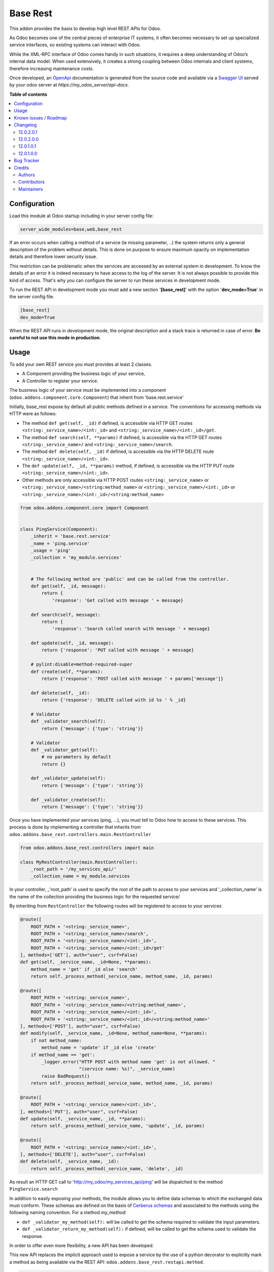 =========
Base Rest
=========

.. !!!!!!!!!!!!!!!!!!!!!!!!!!!!!!!!!!!!!!!!!!!!!!!!!!!!
   !! This file is generated by oca-gen-addon-readme !!
   !! changes will be overwritten.                   !!
   !!!!!!!!!!!!!!!!!!!!!!!!!!!!!!!!!!!!!!!!!!!!!!!!!!!!

.. |badge1| image:: https://img.shields.io/badge/maturity-Beta-yellow.png
    :target: https://odoo-community.org/page/development-status
    :alt: Beta
.. |badge2| image:: https://img.shields.io/badge/licence-LGPL--3-blue.png
    :target: http://www.gnu.org/licenses/lgpl-3.0-standalone.html
    :alt: License: LGPL-3
.. |badge3| image:: https://img.shields.io/badge/github-OCA%2Frest--framework-lightgray.png?logo=github
    :target: https://github.com/OCA/rest-framework/tree/13.0/base_rest
    :alt: OCA/rest-framework
.. |badge4| image:: https://img.shields.io/badge/weblate-Translate%20me-F47D42.png
    :target: https://translation.odoo-community.org/projects/rest-framework-14-0/rest-framework-14-0-base_rest
    :alt: Translate me on Weblate
.. |badge5| image:: https://img.shields.io/badge/runbot-Try%20me-875A7B.png
    :target: https://runbot.odoo-community.org/runbot/271/13.0
    :alt: Try me on Runbot

|badge1| |badge2| |badge3| |badge4| |badge5| 

This addon provides the basis to develop high level REST APIs for Odoo.

As Odoo becomes one of the central pieces of enterprise IT systems, it often
becomes necessary to set up specialized service interfaces, so existing
systems can interact with Odoo.

While the XML-RPC interface of Odoo comes handy in such situations, it
requires a deep understanding of Odoo’s internal data model. When used
extensively, it creates a strong coupling between Odoo internals and client
systems, therefore increasing maintenance costs.

Once developed, an `OpenApi <https://spec.openapis.org/oas/v3.0.3>`_ documentation
is generated from the source code and available via a
`Swagger UI <https://swagger.io/tools/swagger-ui/>`_ served by your odoo server
at `https://my_odoo_server/api-docs`.

**Table of contents**

.. contents::
   :local:

Configuration
=============

Load this module at Odoo startup including in your server config file:

.. code-block:: cfg

    server_wide_modules=base,web,base_rest

If an error occurs when calling a method of a service (ie missing parameter,
..) the system returns only a general description of the problem without
details. This is done on purpose to ensure maximum opacity on implementation
details and therefore lower security issue.

This restriction can be problematic when the services are accessed by an
external system in development. To know the details of an error it is indeed
necessary to have access to the log of the server. It is not always possible
to provide this kind of access. That's why you can configure the server to run
these services in development mode.

To run the REST API in development mode you must add a new section
'**[base_rest]**' with the option '**dev_mode=True**' in the server config
file.

.. code-block:: cfg

    [base_rest]
    dev_mode=True

When the REST API runs in development mode, the original description and a
stack trace is returned in case of error. **Be careful to not use this mode
in production**.

Usage
=====

To add your own REST service you must provides at least 2 classes.

* A Component providing the business logic of your service,
* A Controller to register your service.

The business logic of your service must be implemented into a component
(``odoo.addons.component.core.Component``) that inherit from
'base.rest.service'

Initially, base_rest expose by default all public methods defined in a service.
The conventions for accessing methods via HTTP were as follows:

* The method ``def get(self, _id)`` if defined, is accessible via HTTP GET routes ``<string:_service_name>/<int:_id>`` and ``<string:_service_name>/<int:_id>/get``.
* The method ``def search(self, **params)`` if defined, is accessible via the HTTP GET routes ``<string:_service_name>/`` and ``<string:_service_name>/search``.
* The method ``def delete(self, _id)`` if defined, is accessible via the HTTP DELETE route ``<string:_service_name>/<int:_id>``.
* The ``def update(self, _id, **params)`` method, if defined, is accessible via the HTTP PUT route ``<string:_service_name>/<int:_id>``.
* Other methods are only accessible via HTTP POST routes ``<string:_service_name>`` or ``<string:_service_name>/<string:method_name>`` or ``<string:_service_name>/<int:_id>`` or ``<string:_service_name>/<int:_id>/<string:method_name>``

.. code-block:: python

    from odoo.addons.component.core import Component


    class PingService(Component):
        _inherit = 'base.rest.service'
        _name = 'ping.service'
        _usage = 'ping'
        _collection = 'my_module.services'


        # The following method are 'public' and can be called from the controller.
        def get(self, _id, message):
            return {
                'response': 'Get called with message ' + message}

        def search(self, message):
            return {
                'response': 'Search called search with message ' + message}

        def update(self, _id, message):
            return {'response': 'PUT called with message ' + message}

        # pylint:disable=method-required-super
        def create(self, **params):
            return {'response': 'POST called with message ' + params['message']}

        def delete(self, _id):
            return {'response': 'DELETE called with id %s ' % _id}

        # Validator
        def _validator_search(self):
            return {'message': {'type': 'string'}}

        # Validator
        def _validator_get(self):
            # no parameters by default
            return {}

        def _validator_update(self):
            return {'message': {'type': 'string'}}

        def _validator_create(self):
            return {'message': {'type': 'string'}}

Once you have implemented your services (ping, ...), you must tell to Odoo
how to access to these services. This process is done by implementing a
controller that inherits from  ``odoo.addons.base_rest.controllers.main.RestController``

.. code-block:: python

    from odoo.addons.base_rest.controllers import main

    class MyRestController(main.RestController):
        _root_path = '/my_services_api/'
        _collection_name = my_module.services

In your controller, _'root_path' is used to specify the root of the path to
access to your services and '_collection_name' is the name of the collection
providing the business logic for the requested service/


By inheriting from ``RestController`` the following routes will be registered
to access to your services

.. code-block:: python

    @route([
        ROOT_PATH + '<string:_service_name>',
        ROOT_PATH + '<string:_service_name>/search',
        ROOT_PATH + '<string:_service_name>/<int:_id>',
        ROOT_PATH + '<string:_service_name>/<int:_id>/get'
    ], methods=['GET'], auth="user", csrf=False)
    def get(self, _service_name, _id=None, **params):
        method_name = 'get' if _id else 'search'
        return self._process_method(_service_name, method_name, _id, params)

    @route([
        ROOT_PATH + '<string:_service_name>',
        ROOT_PATH + '<string:_service_name>/<string:method_name>',
        ROOT_PATH + '<string:_service_name>/<int:_id>',
        ROOT_PATH + '<string:_service_name>/<int:_id>/<string:method_name>'
    ], methods=['POST'], auth="user", csrf=False)
    def modify(self, _service_name, _id=None, method_name=None, **params):
        if not method_name:
            method_name = 'update' if _id else 'create'
        if method_name == 'get':
            _logger.error("HTTP POST with method name 'get' is not allowed. "
                          "(service name: %s)", _service_name)
            raise BadRequest()
        return self._process_method(_service_name, method_name, _id, params)

    @route([
        ROOT_PATH + '<string:_service_name>/<int:_id>',
    ], methods=['PUT'], auth="user", csrf=False)
    def update(self, _service_name, _id, **params):
        return self._process_method(_service_name, 'update', _id, params)

    @route([
        ROOT_PATH + '<string:_service_name>/<int:_id>',
    ], methods=['DELETE'], auth="user", csrf=False)
    def delete(self, _service_name, _id):
        return self._process_method(_service_name, 'delete', _id)


As result an HTTP GET call to 'http://my_odoo/my_services_api/ping' will be
dispatched to the method ``PingService.search``

In addition to easily exposing your methods, the module allows you to define
data schemas to which the exchanged data must conform. These schemas are defined
on the basis of `Cerberus schemas <https://docs.python-cerberus.org/en/stable/>`_
and associated to the methods using the
following naming convention. For a method `my_method`:

* ``def _validator_my_method(self):`` will be called to get the schema required to
  validate the input parameters.
* ``def _validator_return_my_method(self):`` if defined, will be called to get
  the schema used to validate the response.

In order to offer even more flexibility, a new API has been developed.

This new API replaces the implicit approach used to expose a service by the use
of a python decorator to explicitly mark a method as being available via the
REST API: ``odoo.addons.base_rest.restapi.method``.


.. code-block:: python

    class PartnerNewApiService(Component):
        _inherit = "base.rest.service"
        _name = "partner.new_api.service"
        _usage = "partner"
        _collection = "base.rest.demo.new_api.services"
        _description = """
            Partner New API Services
            Services developed with the new api provided by base_rest
        """

        @restapi.method(
            [(["/<int:id>/get", "/<int:id>"], "GET")],
            output_param=restapi.CerberusValidator("_get_partner_schema"),
            auth="public",
        )
        def get(self, _id):
            return {"name": self.env["res.partner"].browse(_id).name}

        def _get_partner_schema(self):
            return {
                "name": {"type": "string", "required": True}
            }

        @restapi.method(
            [(["/list", "/"], "GET")],
            output_param=restapi.CerberusListValidator("_get_partner_schema"),
            auth="public",
        )
        def list(self):
            partners = self.env["res.partner"].search([])
            return [{"name": p.name} for p in partners]

Thanks to this new api, you are now free to specify your own routes but also
to use other object types as parameter or response to your methods.
For example, `base_rest_datamodel` allows you to use Datamodel object instance
into your services.

.. code-block:: python

    from marshmallow import fields

    from odoo.addons.base_rest import restapi
    from odoo.addons.component.core import Component
    from odoo.addons.datamodel.core import Datamodel


    class PartnerSearchParam(Datamodel):
        _name = "partner.search.param"

        id = fields.Integer(required=False, allow_none=False)
        name = fields.String(required=False, allow_none=False)


    class PartnerShortInfo(Datamodel):
        _name = "partner.short.info"

        id = fields.Integer(required=True, allow_none=False)
        name = fields.String(required=True, allow_none=False)


    class PartnerNewApiService(Component):
        _inherit = "base.rest.service"
        _name = "partner.new_api.service"
        _usage = "partner"
        _collection = "base.rest.demo.new_api.services"
        _description = """
            Partner New API Services
            Services developed with the new api provided by base_rest
        """

        @restapi.method(
            [(["/", "/search"], "GET")],
            input_param=restapi.Datamodel("partner.search.param"),
            output_param=restapi.Datamodel("partner.short.info", is_list=True),
            auth="public",
        )
        def search(self, partner_search_param):
            """
            Search for partners
            :param partner_search_param: An instance of partner.search.param
            :return: List of partner.short.info
            """
            domain = []
            if partner_search_param.name:
                domain.append(("name", "like", partner_search_param.name))
            if partner_search_param.id:
                domain.append(("id", "=", partner_search_param.id))
            res = []
            PartnerShortInfo = self.env.datamodels["partner.short.info"]
            for p in self.env["res.partner"].search(domain):
                res.append(PartnerShortInfo(id=p.id, name=p.name))
            return res

The BaseRestServiceContextProvider provides context for your services,
including authenticated_partner_id.
You are free to redefine the method _get_authenticated_partner_id() to pass the
authenticated_partner_id based on the authentication mechanism of your choice.
See base_rest_auth_jwt for an example.

In addition, authenticated_partner_id is available in record rule evaluation context.

Known issues / Roadmap
======================

The `roadmap <https://github.com/OCA/rest-framework/issues?q=is%3Aopen+is%3Aissue+label%3Aenhancement+label%3Abase_rest>`_
and `known issues <https://github.com/OCA/rest-framework/issues?q=is%3Aopen+is%3Aissue+label%3Abug+label%3Abase_rest>`_ can
be found on GitHub.

Changelog
=========

12.0.2.0.1
~~~~~~~~~~

* _validator_...() methods can now return a cerberus ``Validator`` object
  instead of a schema dictionnary, for additional flexibility (e.g. allowing
  validator options such as ``allow_unknown``).

12.0.2.0.0
~~~~~~~~~~

* Licence changed from AGPL-3 to LGPL-3

12.0.1.0.1
~~~~~~~~~~

* Fix issue when rendering the jsonapi documentation if no documentation is
  provided on a method part of the REST api.

12.0.1.0.0
~~~~~~~~~~

First official version. The addon has been incubated into the
`Shopinvader repository <https://github.com/akretion/odoo-shopinvader>`_ from
Akretion. For more information you need to look at the git log.

Bug Tracker
===========

Bugs are tracked on `GitHub Issues <https://github.com/OCA/rest-framework/issues>`_.
In case of trouble, please check there if your issue has already been reported.
If you spotted it first, help us smashing it by providing a detailed and welcomed
`feedback <https://github.com/OCA/rest-framework/issues/new?body=module:%20base_rest%0Aversion:%2013.0%0A%0A**Steps%20to%20reproduce**%0A-%20...%0A%0A**Current%20behavior**%0A%0A**Expected%20behavior**>`_.

Do not contact contributors directly about support or help with technical issues.

Credits
=======

Authors
~~~~~~~

* ACSONE SA/NV

Contributors
~~~~~~~~~~~~

* Laurent Mignon <laurent.mignon@acsone.eu>
* Sébastien Beau <sebastien.beau@akretion.com>

Maintainers
~~~~~~~~~~~

This module is maintained by the OCA.

.. image:: https://odoo-community.org/logo.png
   :alt: Odoo Community Association
   :target: https://odoo-community.org

OCA, or the Odoo Community Association, is a nonprofit organization whose
mission is to support the collaborative development of Odoo features and
promote its widespread use.

.. |maintainer-lmignon| image:: https://github.com/lmignon.png?size=40px
    :target: https://github.com/lmignon
    :alt: lmignon

Current `maintainer <https://odoo-community.org/page/maintainer-role>`__:

|maintainer-lmignon| 

This module is part of the `OCA/rest-framework <https://github.com/OCA/rest-framework/tree/13.0/base_rest>`_ project on GitHub.

You are welcome to contribute. To learn how please visit https://odoo-community.org/page/Contribute.
